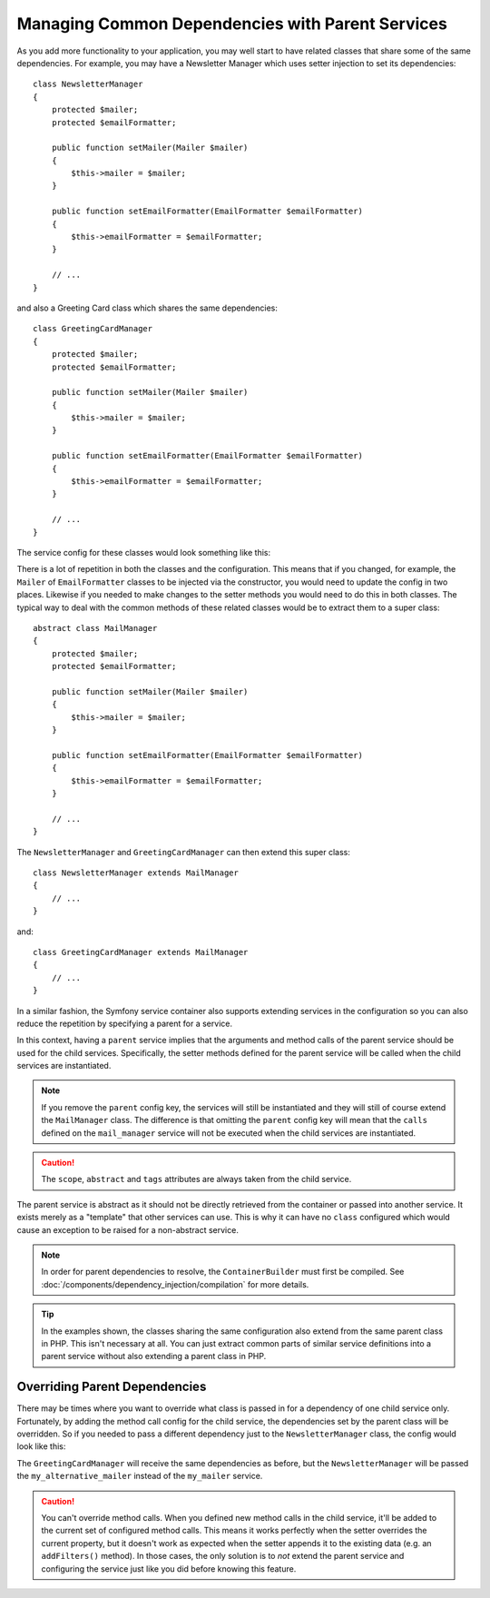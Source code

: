 .. index::
    single: DependencyInjection; Parent services

Managing Common Dependencies with Parent Services
=================================================

As you add more functionality to your application, you may well start to
have related classes that share some of the same dependencies. For example,
you may have a Newsletter Manager which uses setter injection to set its
dependencies::

    class NewsletterManager
    {
        protected $mailer;
        protected $emailFormatter;

        public function setMailer(Mailer $mailer)
        {
            $this->mailer = $mailer;
        }

        public function setEmailFormatter(EmailFormatter $emailFormatter)
        {
            $this->emailFormatter = $emailFormatter;
        }

        // ...
    }

and also a Greeting Card class which shares the same dependencies::

    class GreetingCardManager
    {
        protected $mailer;
        protected $emailFormatter;

        public function setMailer(Mailer $mailer)
        {
            $this->mailer = $mailer;
        }

        public function setEmailFormatter(EmailFormatter $emailFormatter)
        {
            $this->emailFormatter = $emailFormatter;
        }

        // ...
    }

The service config for these classes would look something like this:

.. configuration-block::

    .. code-block:: yaml

        services:
            my_mailer:
                # ...

            my_email_formatter:
                # ...

            newsletter_manager:
                class: NewsletterManager
                calls:
                    - [setMailer, ['@my_mailer']]
                    - [setEmailFormatter, ['@my_email_formatter']]

            greeting_card_manager:
                class: 'GreetingCardManager'
                calls:
                    - [setMailer, ['@my_mailer']]
                    - [setEmailFormatter, ['@my_email_formatter']]

    .. code-block:: xml

        <?xml version="1.0" encoding="UTF-8" ?>
        <container xmlns="http://symfony.com/schema/dic/services"
            xmlns:xsi="http://www.w3.org/2001/XMLSchema-instance"
            xsi:schemaLocation="http://symfony.com/schema/dic/services http://symfony.com/schema/dic/services/services-1.0.xsd">

            <services>
                <service id="my_mailer">
                    <!-- ... -->
                </service>

                <service id="my_email_formatter">
                    <!-- ... -->
                </service>

                <service id="newsletter_manager" class="NewsletterManager">
                    <call method="setMailer">
                        <argument type="service" id="my_mailer" />
                    </call>
                    <call method="setEmailFormatter">
                        <argument type="service" id="my_email_formatter" />
                    </call>
                </service>

                <service id="greeting_card_manager" class="GreetingCardManager">
                    <call method="setMailer">
                        <argument type="service" id="my_mailer" />
                    </call>

                    <call method="setEmailFormatter">
                        <argument type="service" id="my_email_formatter" />
                    </call>
                </service>
            </services>
        </container>

    .. code-block:: php

        use Symfony\Component\DependencyInjection\Reference;

        // ...
        $container->register('my_mailer', ...);
        $container->register('my_email_formatter', ...);

        $container
            ->register('newsletter_manager', 'NewsletterManager')
            ->addMethodCall('setMailer', array(
                new Reference('my_mailer'),
            ))
            ->addMethodCall('setEmailFormatter', array(
                new Reference('my_email_formatter'),
            ))
        ;

        $container
            ->register('greeting_card_manager', 'GreetingCardManager')
            ->addMethodCall('setMailer', array(
                new Reference('my_mailer'),
            ))
            ->addMethodCall('setEmailFormatter', array(
                new Reference('my_email_formatter'),
            ))
        ;

There is a lot of repetition in both the classes and the configuration.
This means that if you changed, for example, the ``Mailer`` of
``EmailFormatter`` classes to be injected via the constructor, you would
need to update the config in two places. Likewise if you needed to make
changes to the setter methods you would need to do this in both classes.
The typical way to deal with the common methods of these related classes
would be to extract them to a super class::

    abstract class MailManager
    {
        protected $mailer;
        protected $emailFormatter;

        public function setMailer(Mailer $mailer)
        {
            $this->mailer = $mailer;
        }

        public function setEmailFormatter(EmailFormatter $emailFormatter)
        {
            $this->emailFormatter = $emailFormatter;
        }

        // ...
    }

The ``NewsletterManager`` and ``GreetingCardManager`` can then extend this
super class::

    class NewsletterManager extends MailManager
    {
        // ...
    }

and::

    class GreetingCardManager extends MailManager
    {
        // ...
    }

In a similar fashion, the Symfony service container also supports extending
services in the configuration so you can also reduce the repetition by specifying
a parent for a service.

.. configuration-block::

    .. code-block:: yaml

        # ...
        services:
            # ...
            mail_manager:
                abstract:  true
                calls:
                    - [setMailer, ['@my_mailer']]
                    - [setEmailFormatter, ['@my_email_formatter']]

            newsletter_manager:
                class:  "NewsletterManager"
                parent: mail_manager

            greeting_card_manager:
                class:  "GreetingCardManager"
                parent: mail_manager

    .. code-block:: xml

        <?xml version="1.0" encoding="UTF-8" ?>
        <container xmlns="http://symfony.com/schema/dic/services"
            xmlns:xsi="http://www.w3.org/2001/XMLSchema-instance"
            xsi:schemaLocation="http://symfony.com/schema/dic/services http://symfony.com/schema/dic/services/services-1.0.xsd">

            <!-- ... -->
            <services>
                <!-- ... -->
                <service id="mail_manager" abstract="true">
                    <call method="setMailer">
                        <argument type="service" id="my_mailer" />
                    </call>

                    <call method="setEmailFormatter">
                        <argument type="service" id="my_email_formatter" />
                    </call>
                </service>

                <service
                    id="newsletter_manager"
                    class="NewsletterManager"
                    parent="mail_manager" />

                <service
                    id="greeting_card_manager"
                    class="GreetingCardManager"
                    parent="mail_manager" />
            </services>
        </container>

    .. code-block:: php

        use Symfony\Component\DependencyInjection\Definition;
        use Symfony\Component\DependencyInjection\DefinitionDecorator;
        use Symfony\Component\DependencyInjection\Reference;

        // ...
        $mailManager = new Definition();
        $mailManager
            ->setAbstract(true);
            ->addMethodCall('setMailer', array(
                new Reference('my_mailer'),
            ))
            ->addMethodCall('setEmailFormatter', array(
                new Reference('my_email_formatter'),
            ))
        ;
        $container->setDefinition('mail_manager', $mailManager);

        $newsletterManager = new DefinitionDecorator('mail_manager');
        $newsletterManager->setClass('NewsletterManager');
        $container->setDefinition('newsletter_manager', $newsletterManager);

        $greetingCardManager = new DefinitionDecorator('mail_manager');
        $greetingCardManager->setClass('GreetingCardManager');
        $container->setDefinition('greeting_card_manager', $greetingCardManager);

In this context, having a ``parent`` service implies that the arguments
and method calls of the parent service should be used for the child services.
Specifically, the setter methods defined for the parent service will be
called when the child services are instantiated.

.. note::

   If you remove the ``parent`` config key, the services will still be instantiated
   and they will still of course extend the ``MailManager`` class. The difference
   is that omitting the ``parent`` config key will mean that the ``calls``
   defined on the ``mail_manager`` service will not be executed when the
   child services are instantiated.

.. caution::

   The ``scope``, ``abstract`` and ``tags`` attributes are always taken
   from the child service.

The parent service is abstract as it should not be directly retrieved from
the container or passed into another service. It exists merely as a "template"
that other services can use. This is why it can have no ``class`` configured
which would cause an exception to be raised for a non-abstract service.

.. note::

   In order for parent dependencies to resolve, the ``ContainerBuilder``
   must first be compiled. See
   :doc:`/components/dependency_injection/compilation` for more details.

.. tip::

    In the examples shown, the classes sharing the same configuration also
    extend from the same parent class in PHP. This isn't necessary at all.
    You can just extract common parts of similar service definitions into
    a parent service without also extending a parent class in PHP.

Overriding Parent Dependencies
------------------------------

There may be times where you want to override what class is passed in for
a dependency of one child service only. Fortunately, by adding the method
call config for the child service, the dependencies set by the parent class
will be overridden. So if you needed to pass a different dependency just
to the ``NewsletterManager`` class, the config would look like this:

.. configuration-block::

    .. code-block:: yaml

        # ...
        services:
            # ...
            my_alternative_mailer:
                # ...

            mail_manager:
                abstract: true
                calls:
                    - [setMailer, ['@my_mailer']]
                    - [setEmailFormatter, ['@my_email_formatter']]

            newsletter_manager:
                class:  'NewsletterManager'
                parent: mail_manager
                calls:
                    - [setMailer, ['@my_alternative_mailer']]

            greeting_card_manager:
                class:  'GreetingCardManager'
                parent: mail_manager

    .. code-block:: xml

        <?xml version="1.0" encoding="UTF-8" ?>
        <container xmlns="http://symfony.com/schema/dic/services"
            xmlns:xsi="http://www.w3.org/2001/XMLSchema-instance"
            xsi:schemaLocation="http://symfony.com/schema/dic/services http://symfony.com/schema/dic/services/services-1.0.xsd">

            <!-- ... -->
            <services>
                <!-- ... -->
                <service id="my_alternative_mailer">
                    <!-- ... -->
                </service>

                <service id="mail_manager" abstract="true">
                    <call method="setMailer">
                        <argument type="service" id="my_mailer" />
                    </call>

                    <call method="setEmailFormatter">
                        <argument type="service" id="my_email_formatter" />
                    </call>
                </service>

                <service
                    id="newsletter_manager"
                    class="NewsletterManager"
                    parent="mail_manager">

                    <call method="setMailer">
                        <argument type="service" id="my_alternative_mailer" />
                    </call>
                </service>

                <service
                    id="greeting_card_manager"
                    class="GreetingCardManager"
                    parent="mail_manager" />
            </services>
        </container>

    .. code-block:: php

        use Symfony\Component\DependencyInjection\Definition;
        use Symfony\Component\DependencyInjection\DefinitionDecorator;
        use Symfony\Component\DependencyInjection\Reference;

        // ...
        $container->setDefinition('my_alternative_mailer', ...);

        $mailManager = new Definition();
        $mailManager
            ->setAbstract(true)
            ->addMethodCall('setMailer', array(
                new Reference('my_mailer'),
            ))
            ->addMethodCall('setEmailFormatter', array(
                new Reference('my_email_formatter'),
            ))
        ;
        $container->setDefinition('mail_manager', $mailManager);

        $newsletterManager = new DefinitionDecorator('mail_manager');
        $newsletterManager->setClass('NewsletterManager');
            ->addMethodCall('setMailer', array(
                new Reference('my_alternative_mailer'),
            ))
        ;
        $container->setDefinition('newsletter_manager', $newsletterManager);

        $greetingCardManager = new DefinitionDecorator('mail_manager');
        $greetingCardManager->setClass('GreetingCardManager');
        $container->setDefinition('greeting_card_manager', $greetingCardManager);

The ``GreetingCardManager`` will receive the same dependencies as before,
but the ``NewsletterManager`` will be passed the ``my_alternative_mailer``
instead of the ``my_mailer`` service.

.. caution::

    You can't override method calls. When you defined new method calls in
    the child service, it'll be added to the current set of configured method
    calls. This means it works perfectly when the setter overrides the current
    property, but it doesn't work as expected when the setter appends it
    to the existing data (e.g. an ``addFilters()`` method). In those cases,
    the only solution is to *not* extend the parent service and configuring
    the service just like you did before knowing this feature.
